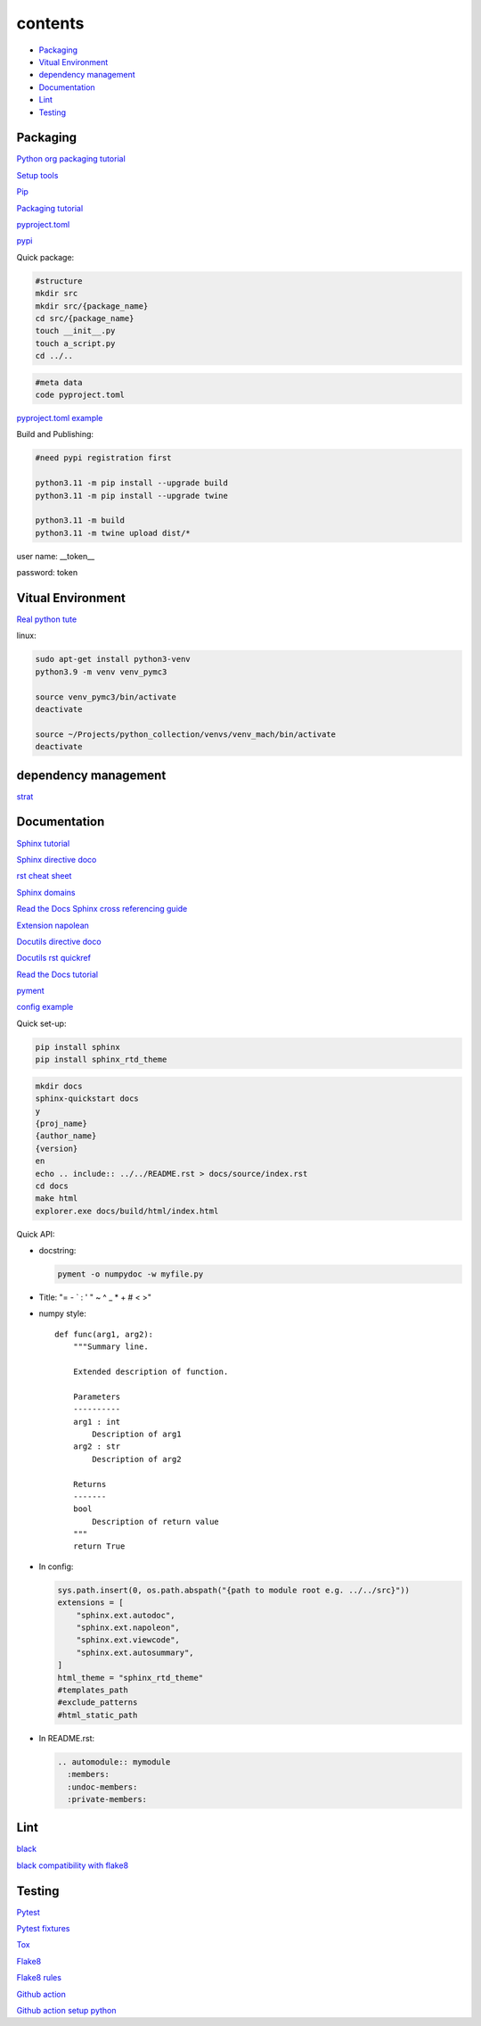 ===============
contents
===============

* `Packaging`_
* `Vitual Environment`_
* `dependency management`_
* `Documentation`_
* `Lint`_
* `Testing`_

Packaging
=========

`Python org packaging tutorial <https://packaging.python.org/en/latest/tutorials/packaging-projects/>`_

`Setup tools <https://setuptools.pypa.io/en/latest/userguide/quickstart.html>`_

`Pip <https://packaging.python.org/en/latest/tutorials/installing-packages>`_

`Packaging tutorial <https://python-packaging.readthedocs.io/en/latest/index.html>`_

`pyproject.toml <https://setuptools.pypa.io/en/latest/userguide/pyproject_config.html>`_

`pypi <https://pypi.org/>`_

Quick package:

.. code-block:: console

    #structure
    mkdir src
    mkdir src/{package_name}
    cd src/{package_name}
    touch __init__.py
    touch a_script.py   
    cd ../..
    
.. code-block:: console

    #meta data
    code pyproject.toml

`pyproject.toml example <https://setuptools.pypa.io/en/latest/userguide/pyproject_config.html>`_
    
Build and Publishing:

.. code-block:: console

    #need pypi registration first
    
    python3.11 -m pip install --upgrade build
    python3.11 -m pip install --upgrade twine
    
    python3.11 -m build
    python3.11 -m twine upload dist/*
    
user name: __token__

password: token


Vitual Environment
==================

`Real python tute <https://realpython.com/python-virtual-environments-a-primer/>`_

linux:

.. code-block:: console

    sudo apt-get install python3-venv
    python3.9 -m venv venv_pymc3
    
    source venv_pymc3/bin/activate
    deactivate
    
    source ~/Projects/python_collection/venvs/venv_mach/bin/activate
    deactivate

dependency management
===========================

`strat <https://blog.inedo.com/python-package-dependency-managament-demystified>`_

Documentation
=============

`Sphinx tutorial <https://www.sphinx-doc.org/en/master/tutorial/index.html>`_

`Sphinx directive doco <https://www.sphinx-doc.org/en/master/usage/restructuredtext/directives.html>`_

`rst cheat sheet <https://bashtage.github.io/sphinx-material/rst-cheatsheet/rst-cheatsheet.html>`_

`Sphinx domains <https://www.sphinx-doc.org/en/master/usage/restructuredtext/domains.html>`_

`Read the Docs Sphinx cross referencing guide <https://docs.readthedocs.io/en/stable/guides/cross-referencing-with-sphinx.html>`_

`Extension napolean <https://www.sphinx-doc.org/en/master/usage/extensions/napoleon.html>`_

`Docutils directive doco <https://docutils.sourceforge.io/docs/ref/rst/directives.html>`_

`Docutils rst quickref <https://docutils.sourceforge.io/docs/user/rst/quickref.html>`_

`Read the Docs tutorial <https://docs.readthedocs.io/en/stable/tutorial/>`_

`pyment <https://github.com/dadadel/pyment>`_

`config example <https://github.com/0xdomyz/dwopt/blob/master/docs/source/conf.py>`_

Quick set-up:

.. code-block:: console

    pip install sphinx
    pip install sphinx_rtd_theme

.. code-block:: console

    mkdir docs
    sphinx-quickstart docs
    y
    {proj_name}
    {author_name}
    {version}
    en
    echo .. include:: ../../README.rst > docs/source/index.rst
    cd docs
    make html
    explorer.exe docs/build/html/index.html

Quick API:

* docstring:

  .. code-block:: console

      pyment -o numpydoc -w myfile.py

* Title: "= - ` : ' " ~ ^ _ * + # < >"

* numpy style::

    def func(arg1, arg2):
        """Summary line.
    
        Extended description of function.
    
        Parameters
        ----------
        arg1 : int
            Description of arg1
        arg2 : str
            Description of arg2

        Returns
        -------
        bool
            Description of return value
        """
        return True

* In config:

  .. code-block:: python
  
      sys.path.insert(0, os.path.abspath("{path to module root e.g. ../../src}"))
      extensions = [
          "sphinx.ext.autodoc",
          "sphinx.ext.napoleon",
          "sphinx.ext.viewcode",
          "sphinx.ext.autosummary",
      ]
      html_theme = "sphinx_rtd_theme"
      #templates_path
      #exclude_patterns
      #html_static_path

* In README.rst:

  .. code-block:: text

      .. automodule:: mymodule
        :members:
        :undoc-members:
        :private-members:

Lint
======

`black <https://black.readthedocs.io/en/stable/index.html>`_

`black compatibility with flake8 <https://black.readthedocs.io/en/stable/guides/using_black_with_other_tools.html?highlight=fake8flake%208#flake8>`_

Testing
=======

`Pytest <https://docs.pytest.org/en/7.0.x/>`_

`Pytest fixtures <https://docs.pytest.org/en/latest/how-to/fixtures.html>`_

`Tox <https://tox.wiki/en/latest/>`_

`Flake8 <https://flake8.pycqa.org/en/latest/index.html>`_

`Flake8 rules <https://www.flake8rules.com/>`_

`Github action <https://docs.github.com/en/actions/automating-builds-and-tests/building-and-testing-nodejs-or-python?langId=py>`_

`Github action setup python <https://github.com/actions/setup-python>`_
